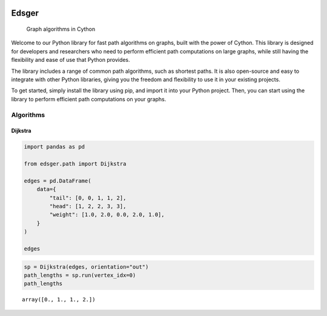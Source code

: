 
.. image:: https://github.com/aetperf/edsger/actions/workflows/tests.yml/badge.svg?branch=release
    :alt: Tests Status


======
Edsger
======


    Graph algorithms in Cython


Welcome to our Python library for fast path algorithms on graphs, built with the power of Cython. This library is designed for developers and researchers who need to perform efficient path computations on large graphs, while still having the flexibility and ease of use that Python provides.

The library includes a range of common path algorithms, such as shortest paths. It is also open-source and easy to integrate with other Python libraries, giving you the freedom and flexibility to use it in your existing projects.

To get started, simply install the library using pip, and import it into your Python project. Then, you can start using the library to perform efficient path computations on your graphs.

++++++++++
Algorithms
++++++++++

Dijkstra
--------

.. code:: ipython3

    import pandas as pd
    
    from edsger.path import Dijkstra
    
    edges = pd.DataFrame(
        data={
            "tail": [0, 0, 1, 1, 2],
            "head": [1, 2, 2, 3, 3],
            "weight": [1.0, 2.0, 0.0, 2.0, 1.0],
        }
    )
    
    edges

.. raw:: html

    <div>
    <table border="1" class="dataframe">
      <thead>
        <tr style="text-align: right;">
          <th></th>
          <th>tail</th>
          <th>head</th>
          <th>weight</th>
        </tr>
      </thead>
      <tbody>
        <tr>
          <th>0</th>
          <td>0</td>
          <td>1</td>
          <td>1.0</td>
        </tr>
        <tr>
          <th>1</th>
          <td>0</td>
          <td>2</td>
          <td>2.0</td>
        </tr>
        <tr>
          <th>2</th>
          <td>1</td>
          <td>2</td>
          <td>0.0</td>
        </tr>
        <tr>
          <th>3</th>
          <td>1</td>
          <td>3</td>
          <td>2.0</td>
        </tr>
        <tr>
          <th>4</th>
          <td>2</td>
          <td>3</td>
          <td>1.0</td>
        </tr>
      </tbody>
    </table>
    </div>


.. code:: python

    sp = Dijkstra(edges, orientation="out")
    path_lengths = sp.run(vertex_idx=0)
    path_lengths


.. parsed-literal::

    array([0., 1., 1., 2.])



